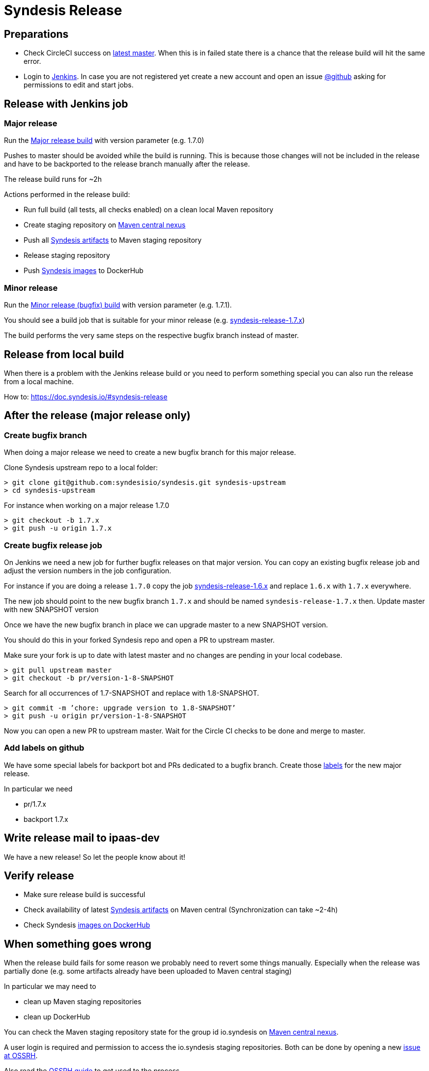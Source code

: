 = Syndesis Release

== Preparations

* Check CircleCI success on https://circleci.com/gh/syndesisio/syndesis/tree/master[latest master].
  When this is in failed state there is a chance that the release build will hit the same error.

* Login to https://ci.fabric8.io/[Jenkins].
  In case you are not registered yet create a new account and open an issue https://github.com/syndesisio/syndesis/issues[@github]
  asking for permissions to edit and start jobs.

== Release with Jenkins job

=== Major release

Run the https://ci.fabric8.io/view/syndesis/job/syndesis-release/[Major release build] with version parameter (e.g. 1.7.0)

Pushes to master should be avoided while the build is running. This is because those changes will not be included in the
release and have to be backported to the release branch manually after the release.

The release build runs for ~2h

Actions performed in the release build:

* Run full build (all tests, all checks enabled) on a clean local Maven repository
* Create staging repository on https://oss.sonatype.org/[Maven central nexus]
* Push all https://search.maven.org/search?q=g:io.syndesis[Syndesis artifacts] to Maven staging repository
* Release staging repository
* Push https://hub.docker.com/u/syndesis[Syndesis images] to DockerHub

=== Minor release

Run the https://ci.fabric8.io/view/syndesis/[Minor release (bugfix) build] with version parameter (e.g. 1.7.1).

You should see a build job that is suitable for your minor release
(e.g. https://ci.fabric8.io/view/syndesis/job/syndesis-release-1.7.x/[syndesis-release-1.7.x])

The build performs the very same steps on the respective bugfix branch instead of master.

== Release from local build

When there is a problem with the Jenkins release build or you need to perform something special you can also run the
release from a local machine.

How to: https://doc.syndesis.io/#syndesis-release

== After the release (major release only)

=== Create bugfix branch

When doing a major release we need to create a new bugfix branch for this major release.

Clone Syndesis upstream repo to a local folder:

  > git clone git@github.com:syndesisio/syndesis.git syndesis-upstream
  > cd syndesis-upstream

For instance when working on a major release 1.7.0

  > git checkout -b 1.7.x
  > git push -u origin 1.7.x

=== Create bugfix release job

On Jenkins we need a new job for further bugfix releases on that major version. You can copy an existing bugfix release
job and adjust the version numbers in the job configuration.

For instance if you are doing a release `1.7.0` copy the job
https://ci.fabric8.io/view/syndesis/job/syndesis-release-1.6.x/[syndesis-release-1.6.x] and replace `1.6.x` with `1.7.x`
everywhere.

The new job should point to the new bugfix branch `1.7.x` and should be named `syndesis-release-1.7.x` then.
Update master with new SNAPSHOT version

Once we have the new bugfix branch in place we can upgrade master to a new SNAPSHOT version.

You should do this in your forked Syndesis repo and open a PR to upstream master.

Make sure your fork is up to date with latest master and no changes are pending in your local codebase.

  > git pull upstream master
  > git checkout -b pr/version-1-8-SNAPSHOT

Search for all occurrences of 1.7-SNAPSHOT and replace with 1.8-SNAPSHOT.

  > git commit -m ’chore: upgrade version to 1.8-SNAPSHOT’
  > git push -u origin pr/version-1-8-SNAPSHOT

Now you can open a new PR to upstream master. Wait for the Circle CI checks to be done and merge to master.

=== Add labels on github

We have some special labels for backport bot and PRs dedicated to a bugfix branch.
Create those https://github.com/syndesisio/syndesis/labels[labels] for the new major release.

In particular we need

* pr/1.7.x
* backport 1.7.x

== Write release mail to ipaas-dev

We have a new release! So let the people know about it!

== Verify release

* Make sure release build is successful
* Check availability of latest https://search.maven.org/search?q=g:io.syndesis[Syndesis artifacts] on Maven central
(Synchronization can take ~2-4h)
* Check Syndesis https://hub.docker.com/u/syndesis[images on DockerHub]

== When something goes wrong

When the release build fails for some reason we probably need to revert some things manually. Especially when the release
was partially done (e.g. some artifacts already have been uploaded to Maven central staging)

In particular we may need to

* clean up Maven staging repositories
* clean up DockerHub

You can check the Maven staging repository state for the group id io.syndesis on https://oss.sonatype.org[Maven central nexus].

A user login is required and permission to access the io.syndesis staging repositories. Both can be done by opening a
new https://issues.sonatype.org/projects/OSSRH/summary[issue at OSSRH].

Also read the https://central.sonatype.org/pages/ossrh-guide.html[OSSRH guide] to get used to the process.
